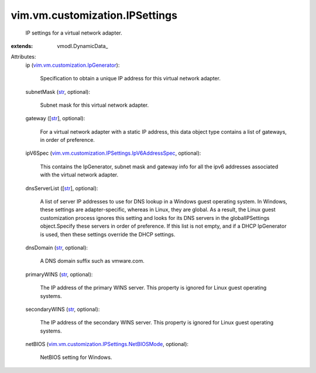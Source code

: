 
vim.vm.customization.IPSettings
===============================
  IP settings for a virtual network adapter.
:extends: vmodl.DynamicData_

Attributes:
    ip (`vim.vm.customization.IpGenerator <vim/vm/customization/IpGenerator.rst>`_):

       Specification to obtain a unique IP address for this virtual network adapter.
    subnetMask (`str <https://docs.python.org/2/library/stdtypes.html>`_, optional):

       Subnet mask for this virtual network adapter.
    gateway ([`str <https://docs.python.org/2/library/stdtypes.html>`_], optional):

       For a virtual network adapter with a static IP address, this data object type contains a list of gateways, in order of preference.
    ipV6Spec (`vim.vm.customization.IPSettings.IpV6AddressSpec <vim/vm/customization/IPSettings/IpV6AddressSpec.rst>`_, optional):

       This contains the IpGenerator, subnet mask and gateway info for all the ipv6 addresses associated with the virtual network adapter.
    dnsServerList ([`str <https://docs.python.org/2/library/stdtypes.html>`_], optional):

       A list of server IP addresses to use for DNS lookup in a Windows guest operating system. In Windows, these settings are adapter-specific, whereas in Linux, they are global. As a result, the Linux guest customization process ignores this setting and looks for its DNS servers in the globalIPSettings object.Specify these servers in order of preference. If this list is not empty, and if a DHCP IpGenerator is used, then these settings override the DHCP settings.
    dnsDomain (`str <https://docs.python.org/2/library/stdtypes.html>`_, optional):

       A DNS domain suffix such as vmware.com.
    primaryWINS (`str <https://docs.python.org/2/library/stdtypes.html>`_, optional):

       The IP address of the primary WINS server. This property is ignored for Linux guest operating systems.
    secondaryWINS (`str <https://docs.python.org/2/library/stdtypes.html>`_, optional):

       The IP address of the secondary WINS server. This property is ignored for Linux guest operating systems.
    netBIOS (`vim.vm.customization.IPSettings.NetBIOSMode <vim/vm/customization/IPSettings/NetBIOSMode.rst>`_, optional):

       NetBIOS setting for Windows.
